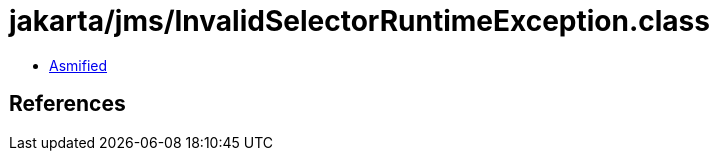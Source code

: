 = jakarta/jms/InvalidSelectorRuntimeException.class

 - link:InvalidSelectorRuntimeException-asmified.java[Asmified]

== References

